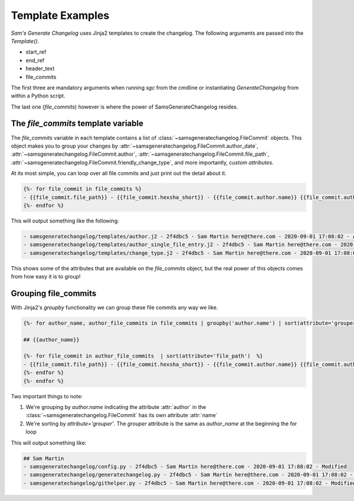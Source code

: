 Template Examples
--------------------

`Sam's Generate Changelog` uses Jinja2 templates to create the changelog.
The following arguments are passed into the `Template()`.

* start_ref
* end_ref
* header_text
* file_commits

The first three are mandatory arguments when running `sgc` from the cmdline or instantiating `GenerateChangelog` 
from within a Python script.

The last one (`file_commits`) however is where the power of SamsGenerateChangelog resides.

The `file_commits` template variable
^^^^^^^^^^^^^^^^^^^^^^^^^^^^^^^^^^^^^^

The `file_commits` variable in each template contains a list of :class:`~samsgeneratechangelog.FileCommit` objects.
This object makes you to group your changes by 
:attr:`~samsgeneratechangelog.FileCommit.author_date`,
:attr:`~samsgeneratechangelog.FileCommit.author`,
:attr:`~samsgeneratechangelog.FileCommit.file_path`,
:attr:`~samsgeneratechangelog.FileCommit.friendly_change_type`,
and more importantly, *custom attributes*.


At its most simple, you can loop over all file commits and just print out the detail about it.

.. code-block :: none

    {%- for file_commit in file_commits %}
    - {{file_commit.file_path}} - {{file_commit.hexsha_short}} - {{file_commit.author.name}} {{file_commit.author.email}} - {{file_commit.committed_date}} - {{file_commit.friendly_change_type}}
    {%- endfor %}

This will output something like the following:

.. code-block :: none

    - samsgeneratechangelog/templates/author.j2 - 2f4dbc5 - Sam Martin here@there.com - 2020-09-01 17:08:02 - Added
    - samsgeneratechangelog/templates/author_single_file_entry.j2 - 2f4dbc5 - Sam Martin here@there.com - 2020-09-01 17:08:02 - Added
    - samsgeneratechangelog/templates/change_type.j2 - 2f4dbc5 - Sam Martin here@there.com - 2020-09-01 17:08:02 - Added

This shows some of the attributes that are available on the `file_commits` object, but the real power of this objects 
comes from how easy it is to group!

Grouping file_commits
^^^^^^^^^^^^^^^^^^^^^^
With Jinja2's `groupby` functionality we can group these file commits any way we like.

.. code-block :: none
    
    {%- for author_name, author_file_commits in file_commits | groupby('author.name') | sort(attribute='grouper') %}

    ## {{author_name}}

    {%- for file_commit in author_file_commits  | sort(attribute='file_path')  %}
    - {{file_commit.file_path}} - {{file_commit.hexsha_short}} - {{file_commit.author.name}} {{file_commit.author.email}} - {{file_commit.committed_date}} - {{file_commit.friendly_change_type}}
    {%- endfor %}    
    {%- endfor %}

Two important things to note:

1. We're grouping by `author.name` indicating the attribute :attr:`author` in the :class:`~samsgeneratechangelog.FileCommit` has its own attribute :attr:`name`
2. We're sorting by `attribute='grouper'`. The `grouper` attribute is the same as `author_name` at the beginning the for loop

This will output something like:

.. code-block :: none

    ## Sam Martin
    - samsgeneratechangelog/config.py - 2f4dbc5 - Sam Martin here@there.com - 2020-09-01 17:08:02 - Modified
    - samsgeneratechangelog/generatechangelog.py - 2f4dbc5 - Sam Martin here@there.com - 2020-09-01 17:08:02 - Modified
    - samsgeneratechangelog/githelper.py - 2f4dbc5 - Sam Martin here@there.com - 2020-09-01 17:08:02 - Modified